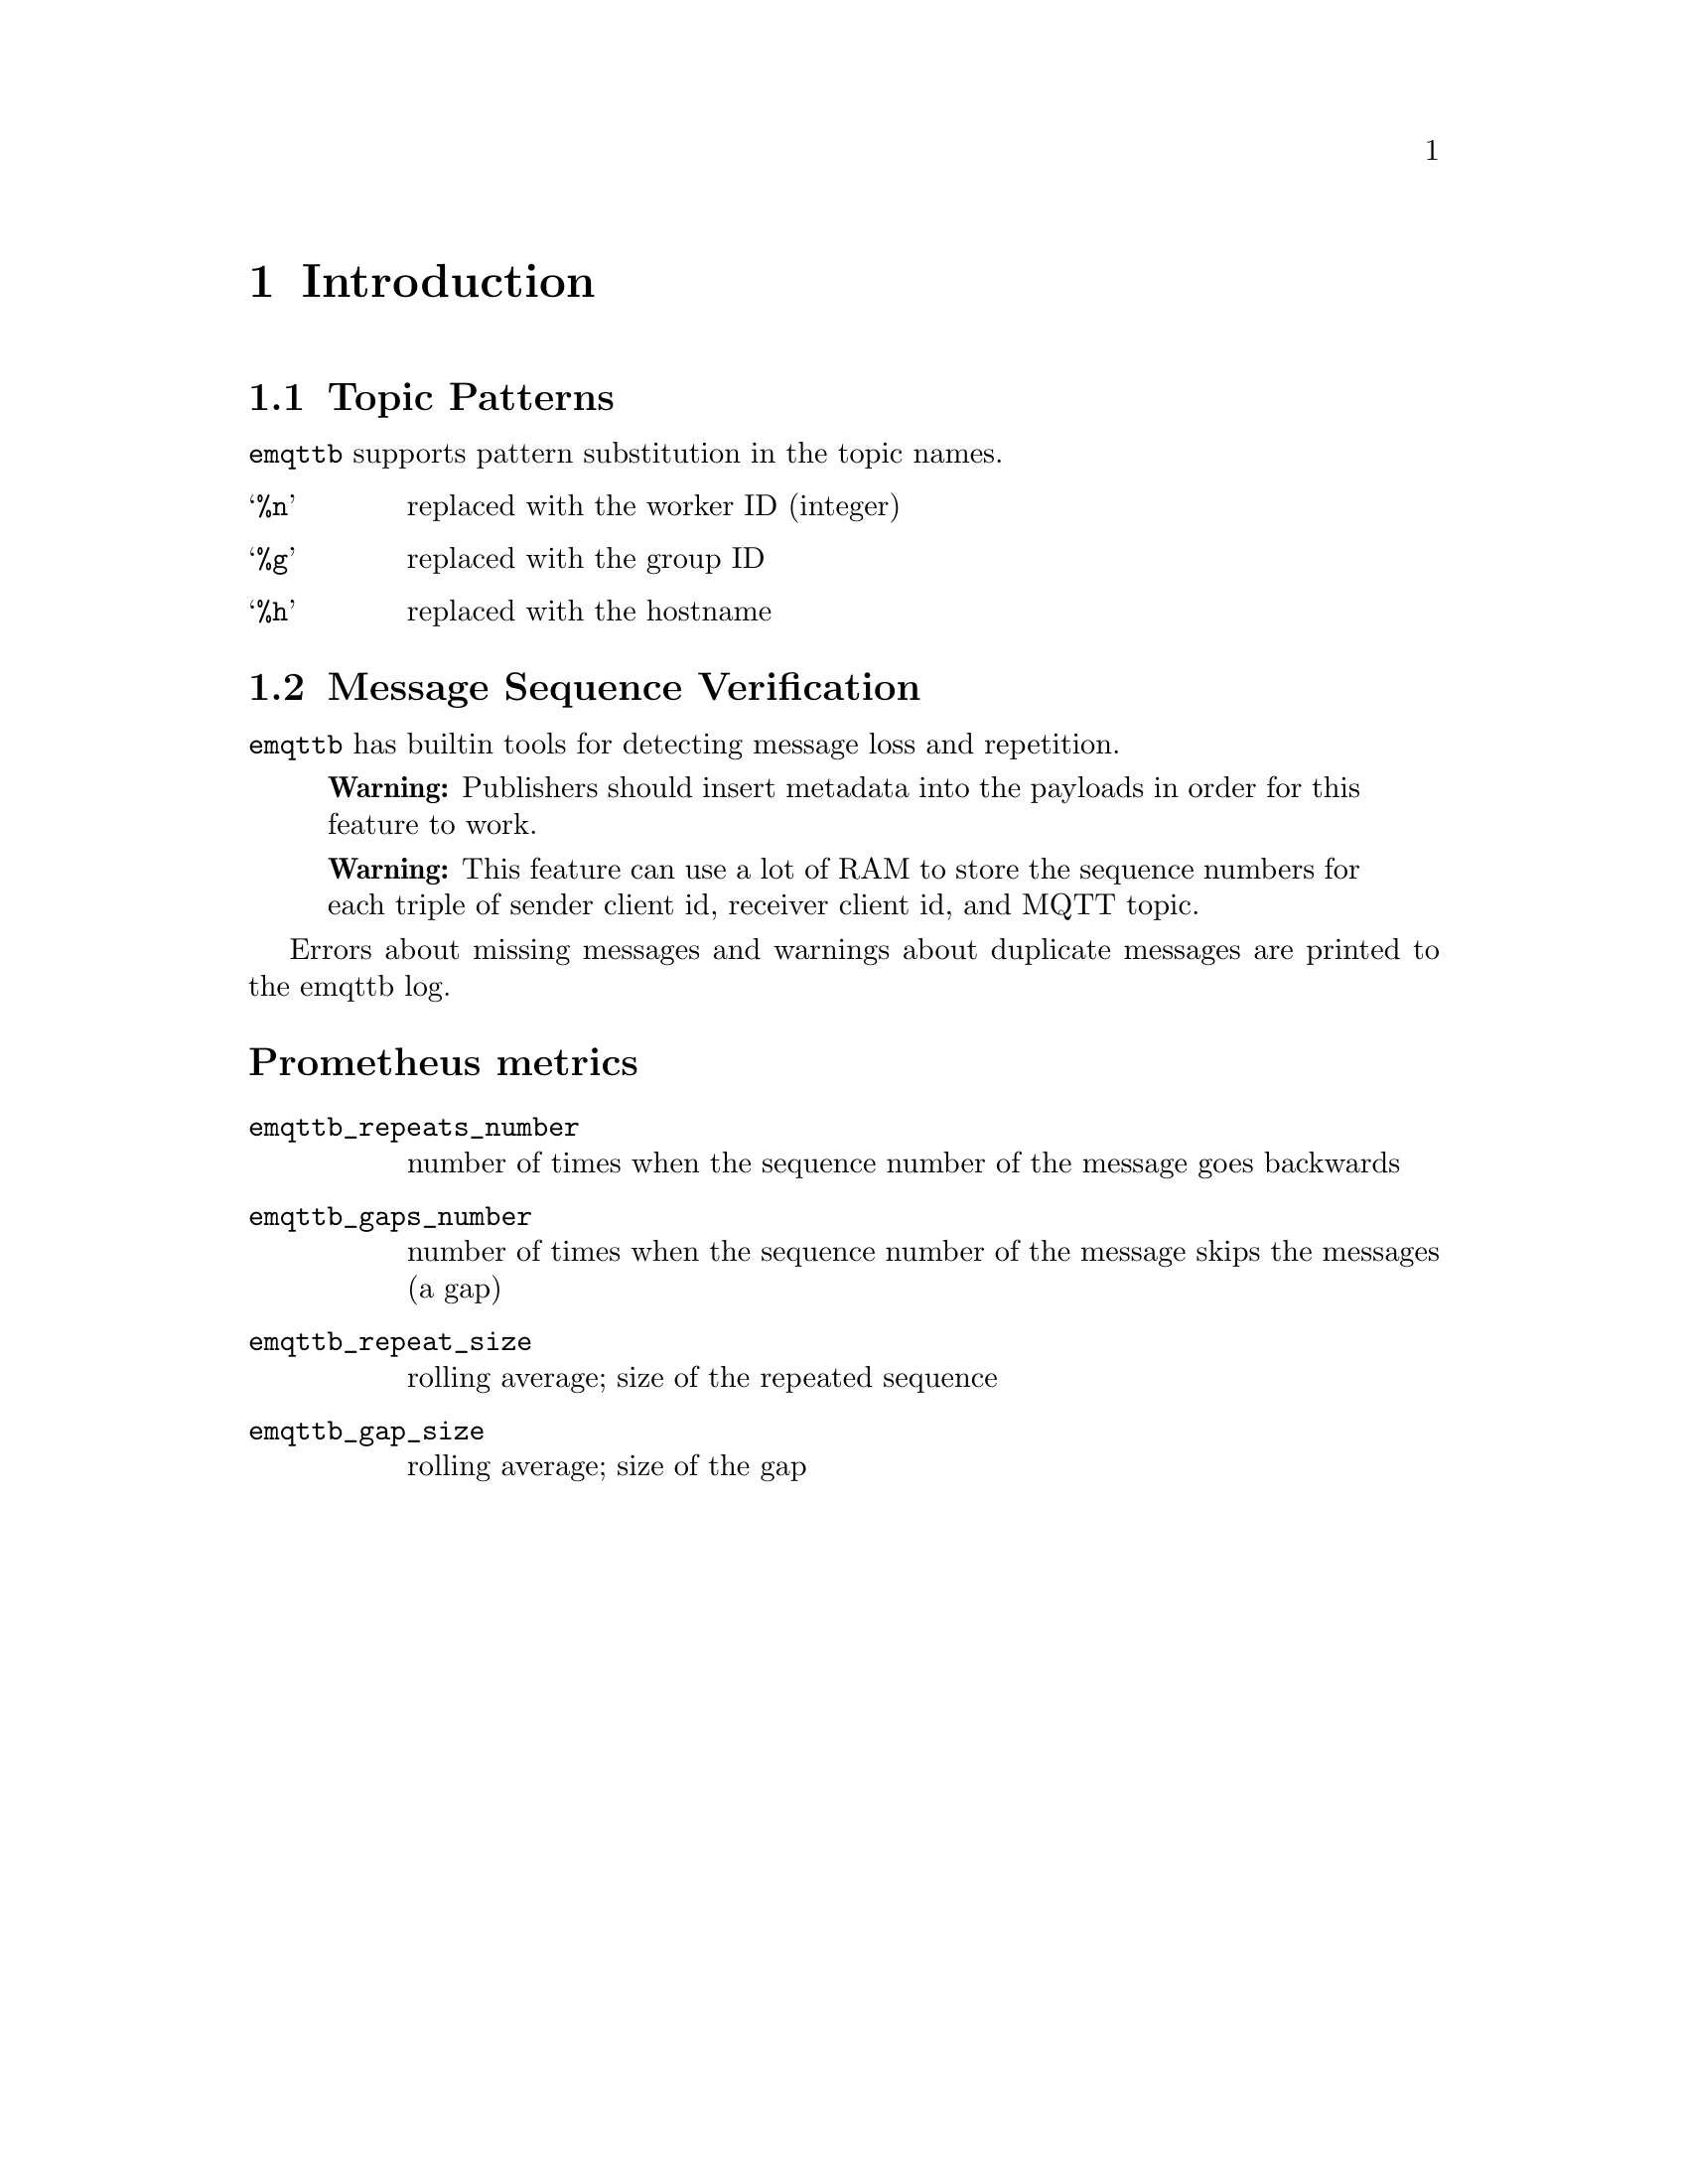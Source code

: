 @node Introduction
@chapter Introduction

@node Topic Patterns
@section Topic Patterns

@code{emqttb} supports pattern substitution in the topic names.

@table @samp
  @item %n
  replaced with the worker ID (integer)
  @item %g
  replaced with the group ID
  @item %h
  replaced with the hostname
@end table


@node Verify Message Sequence
@section Message Sequence Verification

@code{emqttb} has builtin tools for detecting message loss and repetition.

@quotation Warning
Publishers should insert metadata into the payloads in order for this feature to work.
@end quotation

@quotation Warning
This feature can use a lot of RAM to store the sequence numbers for each triple of sender client id, receiver client id, and MQTT topic.
@end quotation

Errors about missing messages and warnings about duplicate messages are printed to the emqttb log.

@heading Prometheus metrics

@table @code
@item emqttb_repeats_number
number of times when the sequence number of the message goes backwards
@item emqttb_gaps_number
number of times when the sequence number of the message skips the messages (a gap)
@item emqttb_repeat_size
rolling average; size of the repeated sequence
@item emqttb_gap_size
rolling average; size of the gap
@end table
